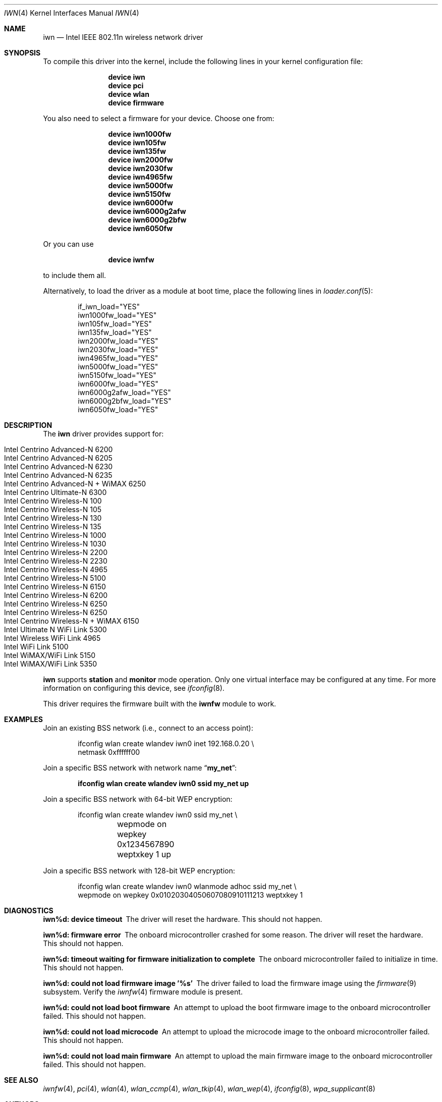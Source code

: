 .\" Copyright (c) 2004-2006
.\"	Damien Bergamini <damien.bergamini@free.fr>. All rights reserved.
.\"
.\" Redistribution and use in source and binary forms, with or without
.\" modification, are permitted provided that the following conditions
.\" are met:
.\" 1. Redistributions of source code must retain the above copyright
.\"    notice unmodified, this list of conditions, and the following
.\"    disclaimer.
.\" 2. Redistributions in binary form must reproduce the above copyright
.\"    notice, this list of conditions and the following disclaimer in the
.\"    documentation and/or other materials provided with the distribution.
.\"
.\" THIS SOFTWARE IS PROVIDED BY THE AUTHOR AND CONTRIBUTORS ``AS IS'' AND
.\" ANY EXPRESS OR IMPLIED WARRANTIES, INCLUDING, BUT NOT LIMITED TO, THE
.\" IMPLIED WARRANTIES OF MERCHANTABILITY AND FITNESS FOR A PARTICULAR PURPOSE
.\" ARE DISCLAIMED.  IN NO EVENT SHALL THE AUTHOR OR CONTRIBUTORS BE LIABLE
.\" FOR ANY DIRECT, INDIRECT, INCIDENTAL, SPECIAL, EXEMPLARY, OR CONSEQUENTIAL
.\" DAMAGES (INCLUDING, BUT NOT LIMITED TO, PROCUREMENT OF SUBSTITUTE GOODS
.\" OR SERVICES; LOSS OF USE, DATA, OR PROFITS; OR BUSINESS INTERRUPTION)
.\" HOWEVER CAUSED AND ON ANY THEORY OF LIABILITY, WHETHER IN CONTRACT, STRICT
.\" LIABILITY, OR TORT (INCLUDING NEGLIGENCE OR OTHERWISE) ARISING IN ANY WAY
.\" OUT OF THE USE OF THIS SOFTWARE, EVEN IF ADVISED OF THE POSSIBILITY OF
.\" SUCH DAMAGE.
.\"
.\" $FreeBSD$
.\"
.Dd August 14, 2014
.Dt IWN 4
.Os
.Sh NAME
.Nm iwn
.Nd Intel IEEE 802.11n wireless network driver
.Sh SYNOPSIS
To compile this driver into the kernel,
include the following lines in your
kernel configuration file:
.Bd -ragged -offset indent
.Cd "device iwn"
.Cd "device pci"
.Cd "device wlan"
.Cd "device firmware"
.Ed
.Pp
You also need to select a firmware for your device.
Choose one from:
.Bd -ragged -offset indent
.Cd "device iwn1000fw"
.Cd "device iwn105fw"
.Cd "device iwn135fw"
.Cd "device iwn2000fw"
.Cd "device iwn2030fw"
.Cd "device iwn4965fw"
.Cd "device iwn5000fw"
.Cd "device iwn5150fw"
.Cd "device iwn6000fw"
.Cd "device iwn6000g2afw"
.Cd "device iwn6000g2bfw"
.Cd "device iwn6050fw"
.Ed
.Pp
Or you can use
.Bd -ragged -offset indent
.Cd "device iwnfw"
.Ed
.Pp
to include them all.
.Pp
Alternatively, to load the driver as a
module at boot time, place the following lines in
.Xr loader.conf 5 :
.Bd -literal -offset indent
if_iwn_load="YES"
iwn1000fw_load="YES"
iwn105fw_load="YES"
iwn135fw_load="YES"
iwn2000fw_load="YES"
iwn2030fw_load="YES"
iwn4965fw_load="YES"
iwn5000fw_load="YES"
iwn5150fw_load="YES"
iwn6000fw_load="YES"
iwn6000g2afw_load="YES"
iwn6000g2bfw_load="YES"
iwn6050fw_load="YES"
.Ed
.Sh DESCRIPTION
The
.Nm
driver provides support for:
.Pp
.Bl -tag -width Ds -offset indent -compact
.It Intel Centrino Advanced-N 6200
.It Intel Centrino Advanced-N 6205
.It Intel Centrino Advanced-N 6230
.It Intel Centrino Advanced-N 6235
.It Intel Centrino Advanced-N + WiMAX 6250
.It Intel Centrino Ultimate-N 6300
.It Intel Centrino Wireless-N 100
.It Intel Centrino Wireless-N 105
.It Intel Centrino Wireless-N 130
.It Intel Centrino Wireless-N 135
.It Intel Centrino Wireless-N 1000
.It Intel Centrino Wireless-N 1030
.It Intel Centrino Wireless-N 2200
.It Intel Centrino Wireless-N 2230
.It Intel Centrino Wireless-N 4965
.It Intel Centrino Wireless-N 5100
.It Intel Centrino Wireless-N 6150
.It Intel Centrino Wireless-N 6200
.It Intel Centrino Wireless-N 6250
.It Intel Centrino Wireless-N 6250
.It Intel Centrino Wireless-N + WiMAX 6150
.It Intel Ultimate N WiFi Link 5300
.It Intel Wireless WiFi Link 4965
.It Intel WiFi Link 5100
.It Intel WiMAX/WiFi Link 5150
.It Intel WiMAX/WiFi Link 5350
.El
.Pp
.Nm
supports
.Cm station
and
.Cm monitor
mode operation.
Only one virtual interface may be configured at any time.
For more information on configuring this device, see
.Xr ifconfig 8 .
.Pp
This driver requires the firmware built with the
.Nm iwnfw
module to work.
.Sh EXAMPLES
Join an existing BSS network (i.e., connect to an access point):
.Bd -literal -offset indent
ifconfig wlan create wlandev iwn0 inet 192.168.0.20 \e
    netmask 0xffffff00
.Ed
.Pp
Join a specific BSS network with network name
.Dq Li my_net :
.Pp
.Dl "ifconfig wlan create wlandev iwn0 ssid my_net up"
.Pp
Join a specific BSS network with 64-bit WEP encryption:
.Bd -literal -offset indent
ifconfig wlan create wlandev iwn0 ssid my_net \e
	wepmode on wepkey 0x1234567890 weptxkey 1 up
.Ed
.Pp
Join a specific BSS network with 128-bit WEP encryption:
.Bd -literal -offset indent
ifconfig wlan create wlandev iwn0 wlanmode adhoc ssid my_net \e
    wepmode on wepkey 0x01020304050607080910111213 weptxkey 1
.Ed
.Sh DIAGNOSTICS
.Bl -diag
.It "iwn%d: device timeout"
The driver will reset the hardware.
This should not happen.
.It "iwn%d: firmware error"
The onboard microcontroller crashed for some reason.
The driver will reset the hardware.
This should not happen.
.It "iwn%d: timeout waiting for firmware initialization to complete"
The onboard microcontroller failed to initialize in time.
This should not happen.
.It "iwn%d: could not load firmware image '%s'"
The driver failed to load the firmware image using the
.Xr firmware 9
subsystem.
Verify the
.Xr iwnfw 4
firmware module is present.
.It "iwn%d: could not load boot firmware"
An attempt to upload the boot firmware image to the onboard microcontroller
failed.
This should not happen.
.It "iwn%d: could not load microcode"
An attempt to upload the microcode image to the onboard microcontroller failed.
This should not happen.
.It "iwn%d: could not load main firmware"
An attempt to upload the main firmware image to the onboard microcontroller
failed.
This should not happen.
.El
.Sh SEE ALSO
.Xr iwnfw 4 ,
.Xr pci 4 ,
.Xr wlan 4 ,
.Xr wlan_ccmp 4 ,
.Xr wlan_tkip 4 ,
.Xr wlan_wep 4 ,
.Xr ifconfig 8 ,
.Xr wpa_supplicant 8
.Sh AUTHORS
The original
.Nm
driver was written by
.An Damien Bergamini Aq Mt damien.bergamini@free.fr .
